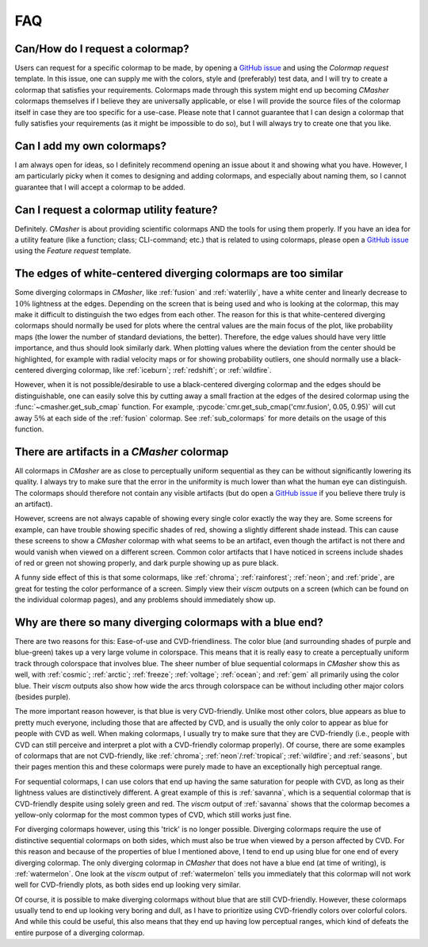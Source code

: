 .. _FAQ:

FAQ
===
Can/How do I request a colormap?
--------------------------------
Users can request for a specific colormap to be made, by opening a `GitHub issue`_ and using the `Colormap request` template.
In this issue, one can supply me with the colors, style and (preferably) test data, and I will try to create a colormap that satisfies your requirements.
Colormaps made through this system might end up becoming *CMasher* colormaps themselves if I believe they are universally applicable, or else I will provide the source files of the colormap itself in case they are too specific for a use-case.
Please note that I cannot guarantee that I can design a colormap that fully satisfies your requirements (as it might be impossible to do so), but I will always try to create one that you like.

.. _repository: https://github.com/1313e/CMasher
.. _GitHub issue: https://github.com/1313e/CMasher/issues


Can I add my own colormaps?
---------------------------
I am always open for ideas, so I definitely recommend opening an issue about it and showing what you have.
However, I am particularly picky when it comes to designing and adding colormaps, and especially about naming them, so I cannot guarantee that I will accept a colormap to be added.


Can I request a colormap utility feature?
-----------------------------------------
Definitely.
*CMasher* is about providing scientific colormaps AND the tools for using them properly.
If you have an idea for a utility feature (like a function; class; CLI-command; etc.) that is related to using colormaps, please open a `GitHub issue`_ using the `Feature request` template.


The edges of white-centered diverging colormaps are too similar
---------------------------------------------------------------
Some diverging colormaps in *CMasher*, like :ref:`fusion` and :ref:`waterlily`, have a white center and linearly decrease to :math:`10\%` lightness at the edges.
Depending on the screen that is being used and who is looking at the colormap, this may make it difficult to distinguish the two edges from each other.
The reason for this is that white-centered diverging colormaps should normally be used for plots where the central values are the main focus of the plot, like probability maps (the lower the number of standard deviations, the better).
Therefore, the edge values should have very little importance, and thus should look similarly dark.
When plotting values where the deviation from the center should be highlighted, for example with radial velocity maps or for showing probability outliers, one should normally use a black-centered diverging colormap, like :ref:`iceburn`; :ref:`redshift`; or :ref:`wildfire`.

However, when it is not possible/desirable to use a black-centered diverging colormap and the edges should be distinguishable, one can easily solve this by cutting away a small fraction at the edges of the desired colormap using the :func:`~cmasher.get_sub_cmap` function.
For example, :pycode:`cmr.get_sub_cmap('cmr.fusion', 0.05, 0.95)` will cut away :math:`5\%` at each side of the :ref:`fusion` colormap.
See :ref:`sub_colormaps` for more details on the usage of this function.


There are artifacts in a *CMasher* colormap
-------------------------------------------
All colormaps in *CMasher* are as close to perceptually uniform sequential as they can be without significantly lowering its quality.
I always try to make sure that the error in the uniformity is much lower than what the human eye can distinguish.
The colormaps should therefore not contain any visible artifacts (but do open a `GitHub issue`_ if you believe there truly is an artifact).

However, screens are not always capable of showing every single color exactly the way they are.
Some screens for example, can have trouble showing specific shades of red, showing a slightly different shade instead.
This can cause these screens to show a *CMasher* colormap with what seems to be an artifact, even though the artifact is not there and would vanish when viewed on a different screen.
Common color artifacts that I have noticed in screens include shades of red or green not showing properly, and dark purple showing up as pure black.

A funny side effect of this is that some colormaps, like :ref:`chroma`; :ref:`rainforest`; :ref:`neon`; and :ref:`pride`, are great for testing the color performance of a screen.
Simply view their `viscm` outputs on a screen (which can be found on the individual colormap pages), and any problems should immediately show up.


Why are there so many diverging colormaps with a blue end?
----------------------------------------------------------
There are two reasons for this: Ease-of-use and CVD-friendliness.
The color blue (and surrounding shades of purple and blue-green) takes up a very large volume in colorspace.
This means that it is really easy to create a perceptually uniform track through colorspace that involves blue.
The sheer number of blue sequential colormaps in *CMasher* show this as well, with :ref:`cosmic`; :ref:`arctic`; :ref:`freeze`; :ref:`voltage`; :ref:`ocean`; and :ref:`gem` all primarily using the color blue.
Their *viscm* outputs also show how wide the arcs through colorspace can be without including other major colors (besides purple).

The more important reason however, is that blue is very CVD-friendly.
Unlike most other colors, blue appears as blue to pretty much everyone, including those that are affected by CVD, and is usually the only color to appear as blue for people with CVD as well.
When making colormaps, I usually try to make sure that they are CVD-friendly (i.e., people with CVD can still perceive and interpret a plot with a CVD-friendly colormap properly).
Of course, there are some examples of colormaps that are not CVD-friendly, like :ref:`chroma`; :ref:`neon`/:ref:`tropical`; :ref:`wildfire`; and :ref:`seasons`, but their pages mention this and these colormaps were purely made to have an exceptionally high perceptual range.

For sequential colormaps, I can use colors that end up having the same saturation for people with CVD, as long as their lightness values are distinctively different.
A great example of this is :ref:`savanna`, which is a sequential colormap that is CVD-friendly despite using solely green and red.
The *viscm* output of :ref:`savanna` shows that the colormap becomes a yellow-only colormap for the most common types of CVD, which still works just fine.

For diverging colormaps however, using this 'trick' is no longer possible.
Diverging colormaps require the use of distinctive sequential colormaps on both sides, which must also be true when viewed by a person affected by CVD.
For this reason and because of the properties of blue I mentioned above, I tend to end up using blue for one end of every diverging colormap.
The only diverging colormap in *CMasher* that does not have a blue end (at time of writing), is :ref:`watermelon`.
One look at the *viscm* output of :ref:`watermelon` tells you immediately that this colormap will not work well for CVD-friendly plots, as both sides end up looking very similar.

Of course, it is possible to make diverging colormaps without blue that are still CVD-friendly.
However, these colormaps usually tend to end up looking very boring and dull, as I have to prioritize using CVD-friendly colors over colorful colors.
And while this could be useful, this also means that they end up having low perceptual ranges, which kind of defeats the entire purpose of a diverging colormap.


